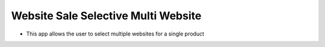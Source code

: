 Website Sale Selective Multi Website
------------------------------------

- This app allows the user to select multiple websites for a single product
